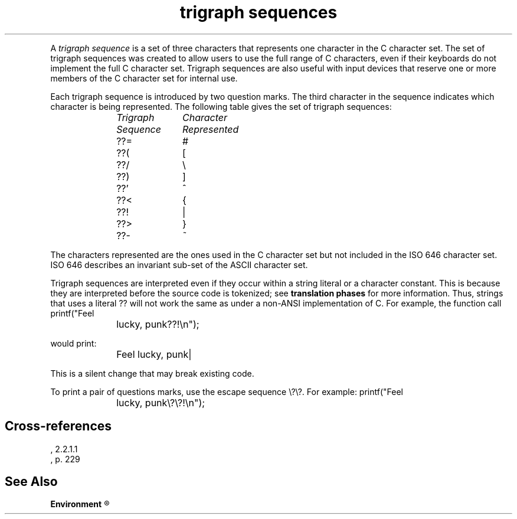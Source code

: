 .\" ENVIRONMENTS: COHERENT, LC, TOS, ISIS, ANSI
.TH "trigraph sequences" Definition "(Environment/environmental considerations)" Definition
.XR "ISO 646"
.XR ??=
.XR ??(
.XR ??/	
.XR ??)
.XR ??'
.XR ??<
.XR ??!
.XR ??>
.XR ??-
.PC
.PP
A
.I "trigraph sequence"
is a set of three characters that represents one character in the
C character set.
The set of trigraph sequences was created to allow users to use
the full range of C characters, even if their keyboards
do not implement the full C character set.
Trigraph sequences are also useful with input devices
that reserve one or more members of the C character set for internal use.
.PP
Each trigraph sequence is introduced by two question marks.
The third character in the sequence indicates which character is being
represented.
The following table gives the set of trigraph sequences:
.DM
.PP
.nf
.ta 1.0iC 2.0iC
	\fITrigraph	Character\fP
	\fISequence	Represented\fP
.sp 4p
	??=	#
	??(	[
	??/	\e
	??)	]
	??'	^
	??<	{
	??!	|
	??>	}
	??-	~
.fi
.DE
.PP
The characters represented are the ones used in the
C character set but not included in the ISO 646 character set.
ISO 646 describes an invariant sub-set of the ASCII character set.
.PP
Trigraph sequences are interpreted even if they occur within a string
literal or a character constant.
This is because they are interpreted before the source code is
tokenized; see
.B "translation phases"
for more information.
Thus, strings that uses a literal \*(QL??\*(QR will not work the
same as under a non-ANSI implementation of C.
For example, the function call
.DM
.PP
.nf
	printf("Feel lucky, punk??!\en");
.fi
.DE
.PP
would print:
.DM
.PP
.nf
	Feel lucky, punk|
.fi
.DE
.PP
This is a silent change that may break existing code.
.PP
To print a pair of questions marks, use the escape sequence \*(Ql\e?\e?\*(Qr.
For example:
.DM
.PP
.nf
	printf("Feel lucky, punk\e?\e?!\en");
.fi
.DE
.SH Cross-references
.nf
\*(AS, \*(PS2.2.1.1
\*(KR, p. 229
.SH "See Also"
.B
.if \nX<4 Environment
.if \nX=4 environmental considerations
.R

